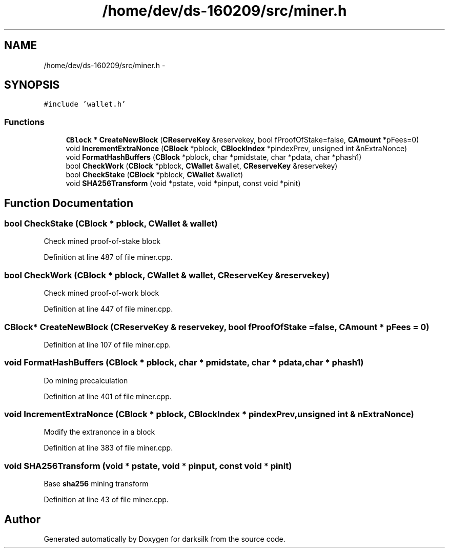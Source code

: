 .TH "/home/dev/ds-160209/src/miner.h" 3 "Wed Feb 10 2016" "Version 1.0.0.0" "darksilk" \" -*- nroff -*-
.ad l
.nh
.SH NAME
/home/dev/ds-160209/src/miner.h \- 
.SH SYNOPSIS
.br
.PP
\fC#include 'wallet\&.h'\fP
.br

.SS "Functions"

.in +1c
.ti -1c
.RI "\fBCBlock\fP * \fBCreateNewBlock\fP (\fBCReserveKey\fP &reservekey, bool fProofOfStake=false, \fBCAmount\fP *pFees=0)"
.br
.ti -1c
.RI "void \fBIncrementExtraNonce\fP (\fBCBlock\fP *pblock, \fBCBlockIndex\fP *pindexPrev, unsigned int &nExtraNonce)"
.br
.ti -1c
.RI "void \fBFormatHashBuffers\fP (\fBCBlock\fP *pblock, char *pmidstate, char *pdata, char *phash1)"
.br
.ti -1c
.RI "bool \fBCheckWork\fP (\fBCBlock\fP *pblock, \fBCWallet\fP &wallet, \fBCReserveKey\fP &reservekey)"
.br
.ti -1c
.RI "bool \fBCheckStake\fP (\fBCBlock\fP *pblock, \fBCWallet\fP &wallet)"
.br
.ti -1c
.RI "void \fBSHA256Transform\fP (void *pstate, void *pinput, const void *pinit)"
.br
.in -1c
.SH "Function Documentation"
.PP 
.SS "bool CheckStake (\fBCBlock\fP * pblock, \fBCWallet\fP & wallet)"
Check mined proof-of-stake block 
.PP
Definition at line 487 of file miner\&.cpp\&.
.SS "bool CheckWork (\fBCBlock\fP * pblock, \fBCWallet\fP & wallet, \fBCReserveKey\fP & reservekey)"
Check mined proof-of-work block 
.PP
Definition at line 447 of file miner\&.cpp\&.
.SS "\fBCBlock\fP* CreateNewBlock (\fBCReserveKey\fP & reservekey, bool fProofOfStake = \fCfalse\fP, \fBCAmount\fP * pFees = \fC0\fP)"

.PP
Definition at line 107 of file miner\&.cpp\&.
.SS "void FormatHashBuffers (\fBCBlock\fP * pblock, char * pmidstate, char * pdata, char * phash1)"
Do mining precalculation 
.PP
Definition at line 401 of file miner\&.cpp\&.
.SS "void IncrementExtraNonce (\fBCBlock\fP * pblock, \fBCBlockIndex\fP * pindexPrev, unsigned int & nExtraNonce)"
Modify the extranonce in a block 
.PP
Definition at line 383 of file miner\&.cpp\&.
.SS "void SHA256Transform (void * pstate, void * pinput, const void * pinit)"
Base \fBsha256\fP mining transform 
.PP
Definition at line 43 of file miner\&.cpp\&.
.SH "Author"
.PP 
Generated automatically by Doxygen for darksilk from the source code\&.
